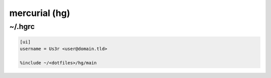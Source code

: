 mercurial (hg)
==============

~/.hgrc
-------

.. code-block:: text

   [ui]
   username = Us3r <user@domain.tld>
   
   %include ~/<dotfiles>/hg/main
